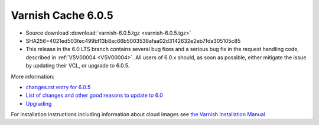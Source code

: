 .. _rel6.0.5:

Varnish Cache 6.0.5
===================

* Source download :download:`varnish-6.0.5.tgz <varnish-6.0.5.tgz>`

* SHA256=4021ed503fec499bf13b8ac66b5003538afaa02d3142632e2eb7fda305105c85

* This release in the 6.0 LTS branch contains several bug fixes and a
  serious bug fix in the request handling code, described in
  :ref:`VSV00004 <VSV00004>`. All users of 6.0.x should, as soon as
  possible, either mitigate the issue by updating their VCL, or upgrade
  to 6.0.5.

More information:

* `changes.rst entry for 6.0.5 <https://github.com/varnishcache/varnish-cache/blob/6.0/doc/changes.rst#varnish-cache-603-2019-09-03>`_

* `List of changes and other good reasons to update to 6.0 </docs/6.0/whats-new/changes-6.0.html>`_

* `Upgrading </docs/6.0/whats-new/upgrading-6.0.html>`_

For installation instructions including information about cloud images see
`the Varnish Installation Manual </docs/trunk/installation/index.html>`_
